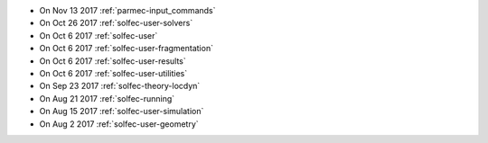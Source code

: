 
* On Nov 13 2017 :ref:`parmec-input_commands`

* On Oct 26 2017 :ref:`solfec-user-solvers`

* On Oct 6 2017 :ref:`solfec-user`

* On Oct 6 2017 :ref:`solfec-user-fragmentation`

* On Oct 6 2017 :ref:`solfec-user-results`

* On Oct 6 2017 :ref:`solfec-user-utilities`

* On Sep 23 2017 :ref:`solfec-theory-locdyn`

* On Aug 21 2017 :ref:`solfec-running`

* On Aug 15 2017 :ref:`solfec-user-simulation`

* On Aug 2 2017 :ref:`solfec-user-geometry`
